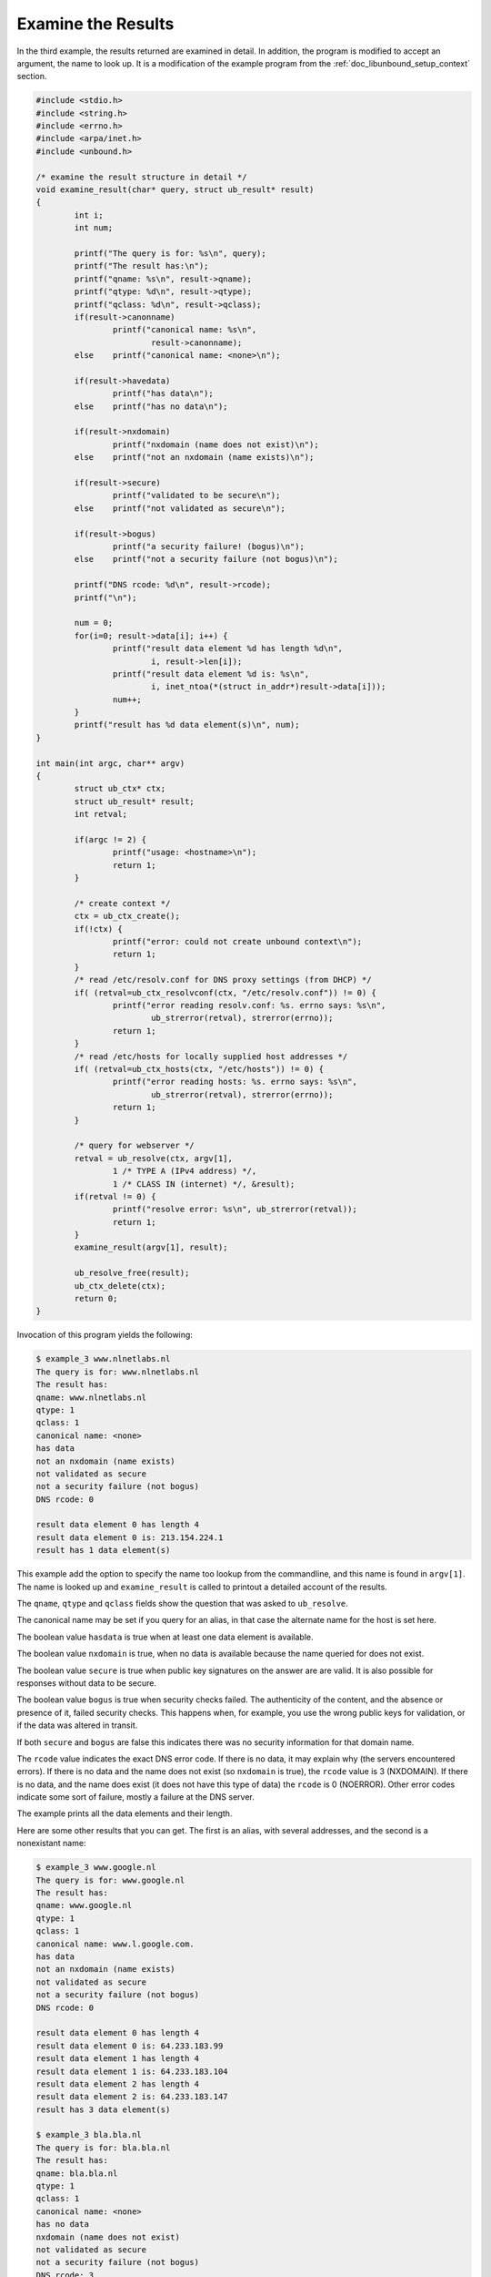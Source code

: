 .. _doc_libunbound_examine_results:

Examine the Results
===================

In the third example, the results returned are examined in detail. In addition,
the program is modified to accept an argument, the name to look up. It is a
modification of the example program from the :ref:`doc_libunbound_setup_context`
section.

.. code-block:: c

    #include <stdio.h>
    #include <string.h>
    #include <errno.h>
    #include <arpa/inet.h>
    #include <unbound.h>

    /* examine the result structure in detail */
    void examine_result(char* query, struct ub_result* result)
    {
            int i;
            int num;

            printf("The query is for: %s\n", query);
            printf("The result has:\n");
            printf("qname: %s\n", result->qname);
            printf("qtype: %d\n", result->qtype);
            printf("qclass: %d\n", result->qclass);
            if(result->canonname)
                    printf("canonical name: %s\n",
                            result->canonname);
            else    printf("canonical name: <none>\n");

            if(result->havedata)
                    printf("has data\n");
            else    printf("has no data\n");

            if(result->nxdomain)
                    printf("nxdomain (name does not exist)\n");
            else    printf("not an nxdomain (name exists)\n");

            if(result->secure)
                    printf("validated to be secure\n");
            else    printf("not validated as secure\n");

            if(result->bogus)
                    printf("a security failure! (bogus)\n");
            else    printf("not a security failure (not bogus)\n");

            printf("DNS rcode: %d\n", result->rcode);
            printf("\n");

            num = 0;
            for(i=0; result->data[i]; i++) {
                    printf("result data element %d has length %d\n",
                            i, result->len[i]);
                    printf("result data element %d is: %s\n",
                            i, inet_ntoa(*(struct in_addr*)result->data[i]));
                    num++;
            }
            printf("result has %d data element(s)\n", num);
    }

    int main(int argc, char** argv)
    {
            struct ub_ctx* ctx;
            struct ub_result* result;
            int retval;

            if(argc != 2) {
                    printf("usage: <hostname>\n");
                    return 1;
            }

            /* create context */
            ctx = ub_ctx_create();
            if(!ctx) {
                    printf("error: could not create unbound context\n");
                    return 1;
            }
            /* read /etc/resolv.conf for DNS proxy settings (from DHCP) */
            if( (retval=ub_ctx_resolvconf(ctx, "/etc/resolv.conf")) != 0) {
                    printf("error reading resolv.conf: %s. errno says: %s\n",
                            ub_strerror(retval), strerror(errno));
                    return 1;
            }
            /* read /etc/hosts for locally supplied host addresses */
            if( (retval=ub_ctx_hosts(ctx, "/etc/hosts")) != 0) {
                    printf("error reading hosts: %s. errno says: %s\n",
                            ub_strerror(retval), strerror(errno));
                    return 1;
            }

            /* query for webserver */
            retval = ub_resolve(ctx, argv[1],
                    1 /* TYPE A (IPv4 address) */,
                    1 /* CLASS IN (internet) */, &result);
            if(retval != 0) {
                    printf("resolve error: %s\n", ub_strerror(retval));
                    return 1;
            }
            examine_result(argv[1], result);

            ub_resolve_free(result);
            ub_ctx_delete(ctx);
            return 0;
    }

Invocation of this program yields the following:

.. code-block:: text

    $ example_3 www.nlnetlabs.nl
    The query is for: www.nlnetlabs.nl
    The result has:
    qname: www.nlnetlabs.nl
    qtype: 1
    qclass: 1
    canonical name: <none>
    has data
    not an nxdomain (name exists)
    not validated as secure
    not a security failure (not bogus)
    DNS rcode: 0

    result data element 0 has length 4
    result data element 0 is: 213.154.224.1
    result has 1 data element(s)

This example add the option to specify the name too lookup from the commandline,
and this name is found in ``argv[1]``. The name is looked up and
``examine_result`` is called to printout a detailed account of the results.

The ``qname``, ``qtype`` and ``qclass`` fields show the question that was asked to
``ub_resolve``.

The canonical name may be set if you query for an alias, in that case the
alternate name for the host is set here.

The boolean value ``hasdata`` is true when at least one data element is
available.

The boolean value ``nxdomain`` is true, when no data is available because the
name queried for does not exist.

The boolean value ``secure`` is true when public key signatures on the answer
are are valid. It is also possible for responses without data to be secure.

The boolean value ``bogus`` is true when security checks failed. The
authenticity of the content, and the absence or presence of it, failed security
checks. This happens when, for example, you use the wrong public keys for
validation, or if the data was altered in transit.

If both ``secure`` and ``bogus`` are false this indicates there was no security
information for that domain name.

The ``rcode`` value indicates the exact DNS error code. If there is no data, it
may explain why (the servers encountered errors). If there is no data and the
name does not exist (so ``nxdomain`` is true), the ``rcode`` value is 3
(NXDOMAIN). If there is no data, and the name does exist (it does not have this
type of data) the ``rcode`` is 0 (NOERROR). Other error codes indicate some sort
of failure, mostly a failure at the DNS server.

The example prints all the data elements and their length.

Here are some other results that you can get. The first is an alias, with
several addresses, and the second is a nonexistant name:

.. code-block:: text

    $ example_3 www.google.nl
    The query is for: www.google.nl
    The result has:
    qname: www.google.nl
    qtype: 1
    qclass: 1
    canonical name: www.l.google.com.
    has data
    not an nxdomain (name exists)
    not validated as secure
    not a security failure (not bogus)
    DNS rcode: 0

    result data element 0 has length 4
    result data element 0 is: 64.233.183.99
    result data element 1 has length 4
    result data element 1 is: 64.233.183.104
    result data element 2 has length 4
    result data element 2 is: 64.233.183.147
    result has 3 data element(s)

    $ example_3 bla.bla.nl
    The query is for: bla.bla.nl
    The result has:
    qname: bla.bla.nl
    qtype: 1
    qclass: 1
    canonical name: <none>
    has no data
    nxdomain (name does not exist)
    not validated as secure
    not a security failure (not bogus)
    DNS rcode: 3

    result has 0 data element(s)